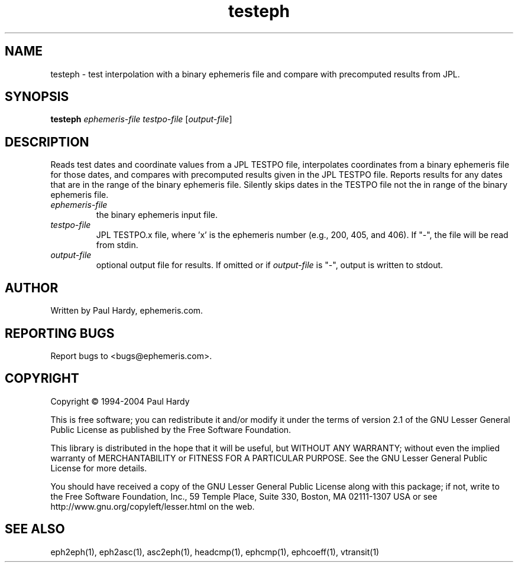 .TH testeph "1" "May 2004" "testeph (ephemeris) 1.0" ephemeris.com
.SH NAME
testeph \- test interpolation with a binary ephemeris file and
compare with precomputed results from JPL.
.SH SYNOPSIS
.B testeph
\fIephemeris-file\fR \fItestpo-file\fR [\fIoutput-file\fR]

.br
.SH DESCRIPTION
.\" Add any additional description here
.PP
Reads test dates and coordinate values from a JPL TESTPO file,
interpolates coordinates from a binary ephemeris file for those dates,
and compares with precomputed results given in the JPL TESTPO file.
Reports results for any dates that are in the range of the binary
ephemeris file.  Silently skips dates in the TESTPO file not the in range
of the binary ephemeris file.
.TP
\fIephemeris-file\fR
the binary ephemeris input file.
.TP
\fItestpo-file\fR
JPL TESTPO.x file, where 'x' is the ephemeris number (e.g., 200, 405, and 406).
If "-", the file will be read from stdin.
.TP
\fIoutput-file\fR
optional output file for results.  If omitted or if \fIoutput-file\fR
is "-", output is written to stdout.
.SH AUTHOR
Written by Paul Hardy, ephemeris.com.
.SH "REPORTING BUGS"
Report bugs to <bugs@ephemeris.com>.
.SH COPYRIGHT
Copyright \(co 1994-2004 Paul Hardy
.PP
This is free software; you can redistribute it and/or modify it
under the terms of version 2.1 of the GNU Lesser General Public
License as published by the Free Software Foundation.
.PP
This library is distributed in the hope that it will be useful,
but WITHOUT ANY WARRANTY; without even the implied warranty of
MERCHANTABILITY or FITNESS FOR A PARTICULAR PURPOSE.  See the GNU
Lesser General Public License for more details.
.PP
You should have received a copy of the GNU Lesser General Public
License along with this package; if not, write to the Free Software
Foundation, Inc., 59 Temple Place, Suite 330, Boston, MA  02111-1307  USA
or see http://www.gnu.org/copyleft/lesser.html on the web.
.SH "SEE ALSO"
eph2eph(1), eph2asc(1), asc2eph(1), headcmp(1), ephcmp(1), ephcoeff(1),
vtransit(1)
